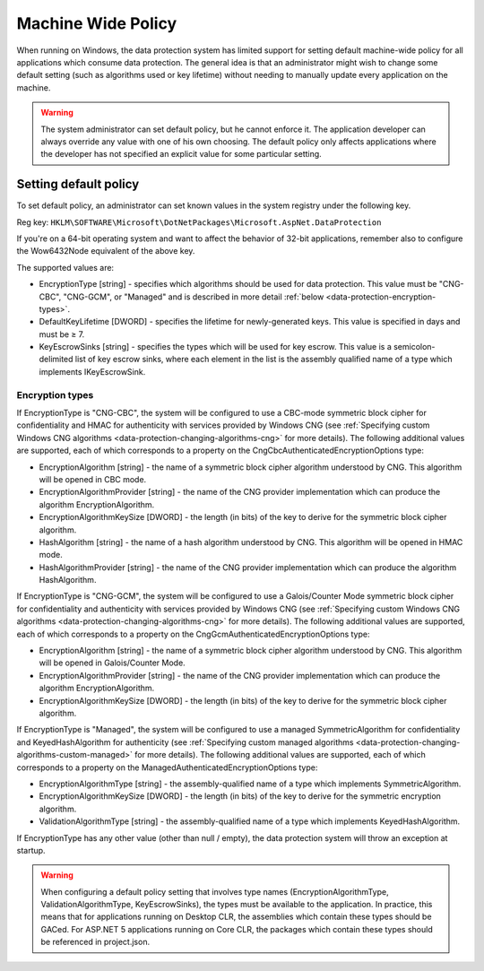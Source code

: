 .. _data-protection-configuration-machinewidepolicy:

Machine Wide Policy
===================
When running on Windows, the data protection system has limited support for setting default machine-wide policy for all applications which consume data protection. The general idea is that an administrator might wish to change some default setting (such as algorithms used or key lifetime) without needing to manually update every application on the machine.

.. WARNING::
  The system administrator can set default policy, but he cannot enforce it. The application developer can always override any value with one of his own choosing. The default policy only affects applications where the developer has not specified an explicit value for some particular setting.

Setting default policy
^^^^^^^^^^^^^^^^^^^^^^

To set default policy, an administrator can set known values in the system registry under the following key.

Reg key: ``HKLM\SOFTWARE\Microsoft\DotNetPackages\Microsoft.AspNet.DataProtection``

If you're on a 64-bit operating system and want to affect the behavior of 32-bit applications, remember also to configure the Wow6432Node equivalent of the above key.

The supported values are:

* EncryptionType [string] - specifies which algorithms should be used for data protection. This value must be "CNG-CBC", "CNG-GCM", or "Managed" and is described in more detail :ref:`below <data-protection-encryption-types>`.
* DefaultKeyLifetime [DWORD] - specifies the lifetime for newly-generated keys. This value is specified in days and must be ≥ 7.
* KeyEscrowSinks [string] - specifies the types which will be used for key escrow. This value is a semicolon-delimited list of key escrow sinks, where each element in the list is the assembly qualified name of a type which implements IKeyEscrowSink.

.. _data-protection-encryption-types:

Encryption types
----------------

If EncryptionType is "CNG-CBC", the system will be configured to use a CBC-mode symmetric block cipher for confidentiality and HMAC for authenticity with services provided by Windows CNG (see :ref:`Specifying custom Windows CNG algorithms <data-protection-changing-algorithms-cng>` for more details). The following additional values are supported, each of which corresponds to a property on the CngCbcAuthenticatedEncryptionOptions type:

* EncryptionAlgorithm [string] - the name of a symmetric block cipher algorithm understood by CNG. This algorithm will be opened in CBC mode.
* EncryptionAlgorithmProvider [string] - the name of the CNG provider implementation which can produce the algorithm EncryptionAlgorithm.
* EncryptionAlgorithmKeySize [DWORD] - the length (in bits) of the key to derive for the symmetric block cipher algorithm.
* HashAlgorithm [string] - the name of a hash algorithm understood by CNG. This algorithm will be opened in HMAC mode.
* HashAlgorithmProvider [string] - the name of the CNG provider implementation which can produce the algorithm HashAlgorithm.

If EncryptionType is "CNG-GCM", the system will be configured to use a Galois/Counter Mode symmetric block cipher for confidentiality and authenticity with services provided by Windows CNG (see :ref:`Specifying custom Windows CNG algorithms <data-protection-changing-algorithms-cng>` for more details). The following additional values are supported, each of which corresponds to a property on the CngGcmAuthenticatedEncryptionOptions type:

* EncryptionAlgorithm [string] - the name of a symmetric block cipher algorithm understood by CNG. This algorithm will be opened in Galois/Counter Mode.
* EncryptionAlgorithmProvider [string] - the name of the CNG provider implementation which can produce the algorithm EncryptionAlgorithm.
* EncryptionAlgorithmKeySize [DWORD] - the length (in bits) of the key to derive for the symmetric block cipher algorithm.

If EncryptionType is "Managed", the system will be configured to use a managed SymmetricAlgorithm for confidentiality and KeyedHashAlgorithm for authenticity (see :ref:`Specifying custom managed algorithms <data-protection-changing-algorithms-custom-managed>` for more details). The following additional values are supported, each of which corresponds to a property on the ManagedAuthenticatedEncryptionOptions type:

* EncryptionAlgorithmType [string] - the assembly-qualified name of a type which implements SymmetricAlgorithm.
* EncryptionAlgorithmKeySize [DWORD] - the length (in bits) of the key to derive for the symmetric encryption algorithm.
* ValidationAlgorithmType [string] - the assembly-qualified name of a type which implements KeyedHashAlgorithm.

If EncryptionType has any other value (other than null / empty), the data protection system will throw an exception at startup.

.. WARNING::
  When configuring a default policy setting that involves type names (EncryptionAlgorithmType, ValidationAlgorithmType, KeyEscrowSinks), the types must be available to the application. In practice, this means that for applications running on Desktop CLR, the assemblies which contain these types should be GACed. For ASP.NET 5 applications running on Core CLR, the packages which contain these types should be referenced in project.json.